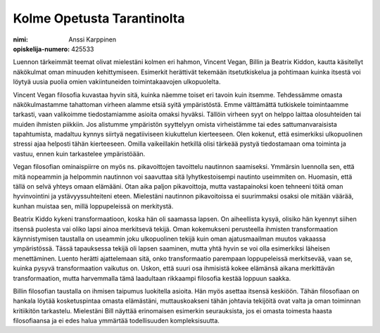 Kolme Opetusta Tarantinolta
===========================

:nimi: Anssi Karppinen
:opiskelija-numero: 425533

Luennon tärkeimmät teemat olivat mielestäni kolmen eri hahmon, Vincent Vegan, Billin ja Beatrix Kiddon, kautta käsitellyt näkökulmat oman minuuden kehittymiseen. Esimerkit herättivät tekemään itsetutkiskelua ja pohtimaan kuinka itsestä voi löytyä uusia puolia omien vakiintuneiden toimintakaavojen ulkopuolelta.

Vincent Vegan filosofia kuvastaa hyvin sitä, kuinka näemme toiset eri tavoin kuin itsemme. Tehdessämme omasta näkökulmastamme tahattoman virheen alamme etsiä syitä ympäristöstä. Emme välttämättä tutkiskele toimintaamme tarkasti, vaan valikoimme tiedostamiamme asioita omaksi hyväksi. Tällöin virheen syyt on helppo laittaa olosuhteiden tai muiden ihmisten piikkiin. Jos alistumme ympäristön syyttelyyn omista virheistämme tai edes sattumanvaraisista tapahtumista, madaltuu kynnys siirtyä negatiiviseen kiukuttelun kierteeseen. Olen kokenut, että esimerkiksi ulkopuolinen stressi ajaa helposti tähän kierteeseen. Omilla vaikeillakin hetkillä olisi tärkeää pystyä tiedostamaan oma toiminta ja vastuu, ennen kuin tarkastelee ympäristöään.

Vegan filosofian ominaispiirre on myös ns. pikavoittojen tavoittelu nautinnon saamiseksi. Ymmärsin luennolla sen, että mitä nopeammin ja helpommin nautinnon voi saavuttaa sitä lyhytkestoisempi nautinto useimmiten on. Huomasin, että tällä on selvä yhteys omaan elämääni. Otan aika paljon pikavoittoja, mutta vastapainoksi koen tehneeni töitä oman hyvinvointini ja ystävyyssuhteiteni eteen. Mielestäni nautinnon pikavoitoissa ei suurimmaksi osaksi ole mitään väärää, kunhan muistaa sen, millä loppupeleissä on merkitystä.

Beatrix Kiddo kykeni transformaatioon, koska hän oli saamassa lapsen. On aiheellista kysyä, olisiko hän kyennyt siihen itsensä puolesta vai oliko lapsi ainoa merkitsevä tekijä. Oman kokemukseni perusteella ihmisten transformaation käynnistymisen taustalla on useammin joku ulkopuolinen tekijä kuin oman ajatusmaailman muutos vakaassa ympäristössä. Tässä tapauksessa tekijä oli lapsen saaminen, mutta yhtä hyvin se voi olla esimerkiksi läheisen menettäminen. Luento herätti ajattelemaan sitä, onko transformaatio parempaan loppupeleissä merkitsevää, vaan se, kuinka pysyvä transformaation vaikutus on. Uskon, että suuri osa ihmisistä kokee elämänsä aikana merkittävän transformaation, mutta harvemmalla tämä laadultaan rikkaampi filosofia kestää loppuun saakka.

Billin filosofian taustalla on ihmisen taipumus luokitella asioita. Hän myös asettaa itsensä keskiöön. Tähän filosofiaan on hankala löytää kosketuspintaa omasta elämästäni, muttauskoakseni tähän johtavia tekijöitä ovat valta ja oman toiminnan kritiikitön tarkastelu. Mielestäni Bill näyttää erinomaisen esimerkin seurauksista, jos ei omasta toimesta haasta filosofiaansa ja ei edes halua ymmärtää todellisuuden kompleksisuutta.
